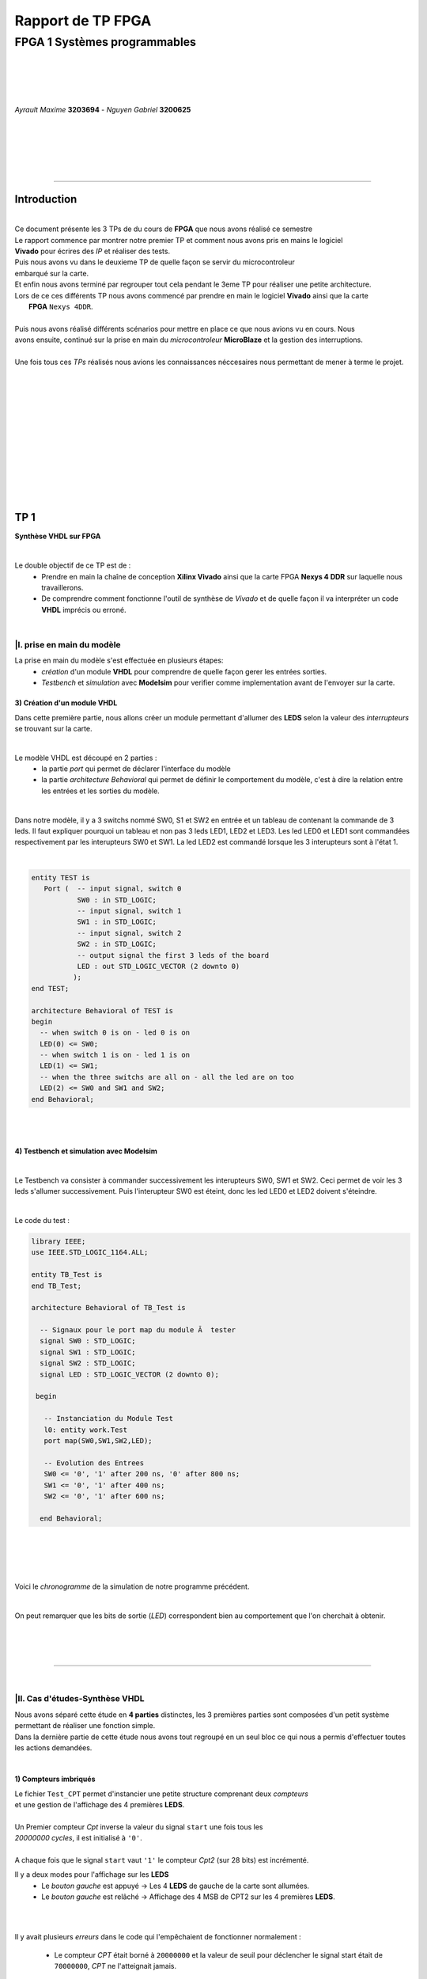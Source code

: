 .. footer:: page ###Page###

==================
Rapport de TP FPGA
==================

-----------------------------
FPGA 1 Systèmes programmables
-----------------------------

|
|
|
|

*Ayrault Maxime* **3203694** - *Nguyen Gabriel* **3200625**

|
|
|
|
|

----------------------------------------------------------

Introduction
============


|
| Ce document présente les 3 TPs de du cours de **FPGA** que nous avons réalisé ce semestre
| Le rapport commence par montrer notre premier TP et comment nous avons pris en mains le logiciel 
| **Vivado** pour écrires des *IP* et réaliser des tests.
| Puis nous avons vu dans le deuxieme TP de quelle façon se servir du microcontroleur
| embarqué sur la carte.
| Et enfin nous avons terminé par regrouper tout cela pendant le 3eme TP pour réaliser une petite architecture. 
| Lors de ce ces différents TP nous avons commencé par prendre en main le logiciel **Vivado** ainsi que la carte
|  **FPGA** ``Nexys 4DDR``.
|
| Puis nous avons réalisé différents scénarios pour mettre en place ce que nous avions vu en cours. Nous
| avons ensuite, continué sur la prise en main du *microcontroleur* **MicroBlaze** et la gestion des interruptions.
|
| Une fois tous ces *TPs* réalisés nous avions les connaissances néccesaires nous permettant de  mener à terme le projet.
|
|
|
|
|
|
|
|
|
|
|
|

TP 1
====

**Synthèse VHDL sur FPGA**

|


Le double objectif de ce TP est de :
 * Prendre en main la chaîne de conception **Xilinx Vivado** ainsi que
   la carte FPGA **Nexys 4 DDR** sur laquelle nous travaillerons.
 * De comprendre comment fonctionne l'outil de synthèse de *Vivado* et
   de quelle façon il va interpréter un code **VHDL** imprécis ou erroné.

|

|I. prise en main du modèle
---------------------------

La prise en main du modèle s'est effectuée en plusieurs étapes:
 - *création* d'un module **VHDL** pour comprendre de quelle façon gerer les
   entrées sorties.
 - *Testbench* et *simulation* avec **Modelsim** pour verifier comme
   implementation avant de l'envoyer sur la carte.

3) Création d'un module VHDL
~~~~~~~~~~~~~~~~~~~~~~~~~~~~

Dans cette première partie, nous allons créer un module permettant
d'allumer des **LEDS** selon la valeur des *interrupteurs* se trouvant sur la carte.

|

Le modèle VHDL est découpé en 2 parties :
 * la partie *port* qui permet de déclarer l'interface du modèle
 * la partie *architecture Behavioral* qui permet de définir le comportement du modèle, c'est à dire la relation entre les entrées et les sorties du modèle.

|


Dans notre modèle, il y a 3 switchs nommé SW0, S1 et SW2 en entrée et un tableau de contenant la commande de 3 leds.
Il faut expliquer pourquoi un tableau et non pas 3 leds LED1, LED2 et LED3.
Les led LED0 et LED1 sont commandées respectivement par les interupteurs SW0 et SW1. La led LED2 est commandé lorsque les 3 interupteurs sont à l'état 1.

|

.. code:: VHDL

 entity TEST is 
    Port (  -- input signal, switch 0
            SW0 : in STD_LOGIC;       
	    -- input signal, switch 1
	    SW1 : in STD_LOGIC;       
	    -- input signal, switch 2
	    SW2 : in STD_LOGIC;       
	    -- output signal the first 3 leds of the board
	    LED : out STD_LOGIC_VECTOR (2 downto 0) 
           ); 
 end TEST; 

 architecture Behavioral of TEST is 
 begin 
   -- when switch 0 is on - led 0 is on
   LED(0) <= SW0;
   -- when switch 1 is on - led 1 is on
   LED(1) <= SW1; 
   -- when the three switchs are all on - all the led are on too
   LED(2) <= SW0 and SW1 and SW2; 
 end Behavioral;

|
|
 

4) Testbench et simulation avec Modelsim
~~~~~~~~~~~~~~~~~~~~~~~~~~~~~~~~~~~~~~~~

| 
Le Testbench va consister à commander successivement les interupteurs SW0, SW1 et SW2. Ceci permet de voir les 3 leds
s'allumer successivement. Puis l'interupteur SW0 est éteint, donc les led LED0 et LED2 doivent s'éteindre.

|

Le code du test :

.. code :: VHDL


 library IEEE;
 use IEEE.STD_LOGIC_1164.ALL;

 entity TB_Test is
 end TB_Test;

 architecture Behavioral of TB_Test is
    
   -- Signaux pour le port map du module Ã  tester
   signal SW0 : STD_LOGIC;
   signal SW1 : STD_LOGIC;
   signal SW2 : STD_LOGIC; 
   signal LED : STD_LOGIC_VECTOR (2 downto 0);

  begin

    -- Instanciation du Module Test
    l0: entity work.Test
    port map(SW0,SW1,SW2,LED);

    -- Evolution des Entrees
    SW0 <= '0', '1' after 200 ns, '0' after 800 ns;
    SW1 <= '0', '1' after 400 ns;
    SW2 <= '0', '1' after 600 ns;

   end Behavioral;

|
|
|
|

Voici le *chronogramme* de la simulation de notre programme précédent.

.. image:: chrono_TP1.png
   :scale: 75 %
   :alt: chronogramme du programme du 3)
   :align: center


|

On peut remarquer que les bits de sortie (*LED*) correspondent bien au
comportement que l'on cherchait à obtenir.
	   
|
|
|

----------------------------

|
 
|II. Cas d'études-Synthèse VHDL
-------------------------------

| Nous avons séparé cette étude en **4 parties** distinctes, les 3 premières parties sont composées d'un petit système permettant de réaliser une fonction simple.
| Dans la dernière partie de cette étude nous avons tout regroupé en un seul bloc ce qui nous a permis d'effectuer toutes les actions demandées.
|


1) Compteurs imbriqués
~~~~~~~~~~~~~~~~~~~~~~

| Le fichier ``Test_CPT`` permet d'instancier une petite structure comprenant deux *compteurs*
| et une gestion de l'affichage des 4 premières **LEDS**.
|
| Un Premier compteur *Cpt* inverse la valeur du signal ``start`` une fois tous les
| *20000000 cycles*, il est initialisé à ``'0'``.
|
| A chaque fois que le signal ``start`` vaut ``'1'`` le compteur *Cpt2* (sur 28 bits) est incrémenté.

Il y a deux modes pour l'affichage sur les **LEDS**
 * Le *bouton gauche* est appuyé -> Les 4 **LEDS** de gauche de la carte
   sont allumées.

 * Le *bouton gauche* est relâché -> Affichage des 4 MSB de CPT2 sur les
   4 premières **LEDS**.

|
|

Il y avait plusieurs *erreurs* dans le code qui l'empêchaient de
fonctionner normalement :
 * Le compteur *CPT* était borné à ``20000000`` et la valeur de seuil
   pour déclencher le signal start était de ``70000000``, *CPT* ne
   l'atteignait jamais.

|
|
|
|

Code corrigé:
   
.. code:: VHDL

 entity Test_CPT is 
    Port ( -- Clock
           Clk : in  STD_LOGIC;
	   -- Asynchronous Reset
	   Reset : in  STD_LOGIC;
	   -- Left Button
           Button_L : in  STD_LOGIC;
	   -- The 4 output for the LED
	   LED : out  STD_LOGIC_VECTOR (3 downto 0));	-- LED de sortie 
 end Test_CPT; 

 architecture Behavioral of Test_CPT is 

 -- modulo N counter
 signal Cpt: integer range 0 to 20000000;
 -- 28 bits counter
 signal Cpt2: std_logic_vector(27 downto 0);
 -- start signal
 signal start: std_logic;				                       -

 begin 
   ------------------------------
   -- Gestion Cpt et Start -- 
   ------------------------------ 
   process(Clk,Reset) 
   begin 

   
     if Reset = '1' then
       -- Asynchronous Reset
       Cpt <= 0;
       start <='0';
       
     if rising_edge(Clk) then

       -- increment Cpt
       Cpt <= Cpt + 1;
		 
       -- if the bound limit is reach
       if Cpt = 20000000 then -- *** Correction de 20000000 au lieu de 70000000 ***        
         -- invert start level
         start <= not start;  
	 -- Reset Cpt
         Cpt <= 0;
       end if; 
     
     end if; 
   end process; 

|

.. code:: VHDL
   
   ----------------------
   -- Gestion CPT2  
   ---------------------- 
   process(Clk,Reset) 
   begin 
	 
    -- Asynchronous Reset
    if Reset = '1' then
	  Cpt2 <= (others => '0'); 
    end if;

    if rising_edge(Clk) then 

      if start = '1' then
	-- increment Cpt2 when start signal equal '1'
        Cpt2 <= Cpt2 + 1;
      end if; 

    end if; 
   end process; 

|

.. code:: VHDL
	  
   ------------------ 
   -- Gestion LED
   ------------------ 
     -- Bouton Relâché --> Affichage des 4 MSB de CPT2 
     -- Bouton Appuyé  --> Les 4 LED sont Allumées 

     LED <= Cpt2(27 downto 24) when Button_L='0' else "1111";
     
 end Behavioral; 

|

2) Compteur d'impulsion
~~~~~~~~~~~~~~~~~~~~~~~


| Le fichier ``Test_Impulse`` permet d’instancier une petite structure permettant d'utiliser
| deux boutons. le *bouton de gauche* sert à incrémenter la valeur de notre compteur, celui du
| *centre* sert à le décrémenter.
| Le compteur est un compteur sur **4 bits** dont la valeur est affichée en binaire sur les 4 premières 
| **LEDS** de la carte. Il y a aussi la **LED** 15 qui s'allume une fois que la valeur définie comme seuil est
| dépassée.
|
| Lors de l'implémentation, nous avons remarqué que la fonction écrite dans le fichier VHDL 
| ne pouvait pas fonctionner car la synchronisation était faite par 2 signaux (*Button_L* et *Button_C*) 
| ce qui n'est pas possible.
|
| Nous avons aussi rencontré un problème de fréquence. En effet la carte tournant à *100MHz* nous 
| ne pouvions pas gérer notre compteur seulement par l'appui que nous faisions sur celui ci.
| Nous avons donc introduit des ``stamps`` pour gérer le temps entre deux appuis. Chaque
| stamp a servi à limiter le temps entre deux appuis consécutifs reconnus dans l'implémentation. La vitesse
| d'incrémentation du compteur est donc bloquée à 1 appui toutes les secondes.


|

Code corrigé:
   
.. code:: VHDL

 entity IMPULSE_COUNT is 
   Port ( -- clock 
	  Clk      : in STD_LOGIC;
	  -- Reset Asynchrone
	  Reset    : in  STD_LOGIC;
	  -- Leds Values
          Count    : out  STD_LOGIC_VECTOR (3 downto 0);
	  -- Indicateur Valeur Seuil 
	  Sup      : out  STD_LOGIC;
	  -- Center Button
	  Button_C : in  STD_LOGIC;
	  -- Left   Button 
	  Button_L : in  STD_LOGIC);				      
 end IMPULSE_COUNT; 

 architecture Behavioral of IMPULSE_COUNT is 

   -- Impulse counter
   signal cpt : std_logic_vector(3 downto 0);
   -- Signal to avoid bounce for left button
   signal stamp1 : integer range 0 to 100000000; 	                   
   -- Signal to avoid bounce for center button
   signal stamp2 : integer range 0 to 100000000;	                   
    
  begin 

    -- put the cpt value as led value
   count <= cpt;
  
   
   process(reset, clk) 
   begin 


      -- Asynchrnous Reset
      if reset='1' then
	  cpt<="0000";
      end if;

            
      if rising_edge (clk) then
	  -- Increment stamp1 
	  stamp1 <= stamp1 + 1;                                                
          -- Increment stamp2
	  stamp2 <= stamp2 + 1;

	  -- if left button is hit and at the right timming
          if Button_L = '1' and stamp1 > 20000000 then 
	     -- Reset stamp1 
	     stamp1 <= 0;
	     -- increment cpt value
	     cpt<=cpt+1; 
          end if; 

	  -- if center button is hit and at the right timming
          if Button_C = '1' and stamp2 > 20000000 then 
	     -- Reset stamp1 
	     stamp2 <= 0; 
	     -- decrement cpt value
	     cpt<=cpt-1; 
          end if; 
          
     end if;           
  end process; 
    
  process(Cpt) 
  begin 
             
    -- if cpt is greater than 9 then sup output is equal to 1
    if (cpt > 9) then
       Sup<='1';
    else 							 
      Sup<='0'; 
    end if; 
  end process; 
  
 end Behavioral;

|


3) Décodeur
~~~~~~~~~~~


| Le fichier ``Selector`` permet d'instancier un décodeur qui prend en entrée les signaux
| de sortie (*sup* et *cout*) du fichier impulse_Count, et initialise le signal *Limit* qui affichera
| différents motifs sur les 16 **LEDS** en fonction de ces deux signaux.
|
| Il y a eu des erreurs de compilation car dans le fichier initial toutes les conditions
| du ``case`` n'étaient pas déclarées. Il a fallu retirer le commentaire indiquant
| ``when others => NULL`` pour résoudre ce problème. il a aussi fallu rajouter au niveau de
| l'initialisation des valeurs du signal *Decode*, la ligne suivante ``else "00"``.

|
|

Code corrigé:
   
.. code:: VHDL

   entity Selector is 
   Port (-- Clock 
	  Clk : in  STD_LOGIC;						
	  -- Asynchronous Reset 
	  Reset : in  STD_LOGIC;					        
	  -- Right Button 
	  Button_R: in STD_LOGIC;						
	  -- Compteur d'entré 
	  Count : in  STD_LOGIC_VECTOR (3 downto 0);	                        
	  -- Valeur Seuil 
	  Sup : in  STD_LOGIC;
	  -- Bound Value  
	  Limit : out  STD_LOGIC_VECTOR (27 downto 0));	            
   end Selector; 


   architecture Behavioral of Selector is 

     -- Commande du Decodeur 
     signal Decode: std_logic_vector(1 downto 0);        			     

   begin 

   ---------------------------
   -- Gestion du Décodeur 
   --------------------------- 
      process(Clk,Reset) 
      begin 

	  -- Reset Asynchrone 
	  if Reset = '1' then
	     Limit <= (others =>'0'); 
	  
	     
	  -- Si On A un Front d'Horloge 
	  elsif rising_edge (Clk) then 

	    -- Si On Appuie sur le Bouton Right 
	    if Button_R = '1' then 

	  -- Signification de Limit (Pour la Machine à États de la Suite du TP) 
	  -- Les 2 MSB définissent le Mode de Clignotement 
	  -- 00 --> 	**LEDS** Toujours Éteintes 
	  -- 10 --> 	Clignotement des **LEDS** 
	  --	            La Fréquence de Clignotement 
	  --		Dépend des LSB de Limit 
	  --		24 Millions --> 1 fois par Seconde 
	  --	            8 Millions --> 3 fois par Seconde 
	  -- 11	-->	**LEDS** Toujours Allumées 

	       case (Decode) is 

	         when "00" => Limit <= (others => '0'); 
	         when "01" => Limit <= X"96E3600";-- 24 000 000 en Décimal 
	         when "10" => Limit <= X"87A1200";-- 8 000 000 en Décimal 
	         when "11" => Limit <= (others => '1');
	         when others => NULL;

              end case; 
	    end if; 
	  end if; 

      end process; 




           -- Si Count > 9       --> Decode = 11
      Decode <= "11" when Sup = '1'
           -- Si Count = 6,7,8,9 --> Decode =10
	   else "10" when Count > 5	
	   -- Si Count = 3,4,5   --> Decode = 01 
	   else "01" when Count > 2	
	   -- Si Count = 0,1,2   --> Decode = 00 
	   else "00";		

  end Behavioral;


|
|


4) FSM
~~~~~~


| Dans cette étape le but est d'implémenter une **machine à état** qui va permettre
| de gérer les différents états des **LEDS** (éteintes, allumées ou clignotement).

  
|
|

Code corrigé:
   
.. code:: VHDL

  entity FSM is 
  Port ( --Horloge 
	 Clk : in  STD_LOGIC;				           
	 --Reset Asynchrone 
	 Reset : in  STD_LOGIC;
	 --Mode d'Affichage des **LEDS** 
	 Mode : in  STD_LOGIC_VECTOR (1 downto 0);	           
	 --Seuil du Compteur pour Vitesse
	 Seuil : in  STD_LOGIC_VECTOR (25 downto 0);              
	 --Commande des **LEDS** 
	 LED : out  STD_LOGIC_VECTOR (3 downto 0));	           
   end FSM; 

   architecture Behavioral of FSM is 

   -- Compteur de Temporisation 
   signal cpt: integer range 0 to 24000000;				

   -- FSM States
   type etat is (LED_OFF, CLIGN_OFF, LED_ON, CLIGN_ON);	
   -- État Présent, État Futur 
   signal EP,EF: etat;							

   begin 

   ----------------------------------------------- 
   -- Gestion du Compteur de Temporisation 
   ----------------------------------------------- 

   process(Clk,Reset) 
   begin 
	  
      -- Reset Asynchrone 
      if Reset='1' then
         Cpt <= 0; 
	  
      -- Si on A un Front d'Horloge... 
      elsif rising_edge(Clk) then 
	  
         -- Si On Est en Mode Clignotement, le Compteur s'incrémente 
         if (EP = CLIGN_OFF) or (EP = CLIGN_ON) then 
            Cpt <= Cpt + 1; 
         -- Sinon, on Remet le Compteur à 0 
         else 
	    Cpt <= 0; 
	    end if; 
	    end if; 
	    end process; 
	  
   --------------------------- 
   -- MAE - Registre d’État 
   --------------------------- 

   process(Clk,Reset) 
   begin 

	  -- Reset Asynchrone 
	  if Reset = '1' then
	     EP <= LED_OFF;          

	  -- Si on a un Front d'Horloge 
	  elsif rising_edge (Clk) then                     
	     -- Mise à Jour du Registre d'Etat 
	     EP <= EF;                         
	  end if;
   end process; 
	  
   -------------------------------------------------- 
   -- MAE - Évolution des États et des Sorties
   ------------------------------------------------- 
   process(Cpt,EP,Mode,Seuil) 
   begin
   
     -- Par Défaut les **LEDS** sont Éteintes 
     LED <= "0000";                                                    
	  
     ----------------------------------------------------------------- 
     -- 	Modes de Fonctionnement				
     --		Mode = 00 --> **LEDS** Éteintes 					
     --		Mode = 10 --> **LEDS** Clignotent				
     --		Mode = 11 --> **LEDS** Allumées					
     ----------------------------------------------------------------- 
	  
     case (EP) is 
	  
        -- **LEDS** Éteintes 
	-- On Reste dans cet État Tant que Mode est à 00 
	-- Si Mode Passe à 10, On Passe en **LEDS** Clignotement 
	-- Si Mode Passe à 11, On Passe en **LEDS** Allumées 

	  when LED_OFF	=> LED <= "0000";
          --Rajout de la valeur en sortie 
	                   if Mode = "10" then
			      EF <= CLIGN_OFF; 
	                   elsif Mode = "11" then
			      EF <= LED_ON;
			   else
			      EF <= LED_OFF;
	                   end if; 
	  
	  -- **LEDS** Clignotement - (Eteint) 
	  -- Le Compteur Compte Jusqu'au Seuil puis on Passe à l'Etat Suivant 
	  when CLIGN_OFF	=>  LED <= "0000";
          --Rajout de la valeur de sortie 
	                   if Mode = "00" then
			      EF <= LED_OFF; 
                           elsif Mode = "11" then
			      EF <= LED_ON; 
			   else
			      EF <= CLIGN_OFF;
                           end if; 
			   if Cpt = Seuil then
			      EF <= LED_ON; 
			   end if; 

	  -- **LEDS** Allumées 
	  -- On Reste dans cet état tant que Mode est à 11 
	  -- Si Mode Passe à 10, On Passe en **LEDS** Clignotement 
	  -- Si Mode Passe à 00, On Passe en **LEDS** Éteintes  
	  when LED_ON	=> LED <= "1111"; 
	                   if Mode = "10" then
			      EF <= CLIGN_ON; 
			   elsif Mode = "00" then
			      EF <= LED_OFF; 
			   else
			      EF <= LED_ON;
			   end if; 

	  -- **LEDS** Clignotement - (Allumé) 
	  -- Le Compteur Compte Jusqu'au Seuil puis on Passe à l’état Suivant 
	  when CLIGN_ON	=> LED <= "1111"; 
	                   if Mode = "00" then
			      EF <= LED_OFF; 
			   elsif Mode = "11" then
			      EF <= LED_ON; 
			   else
			      EF <= CLIGN_ON;
			   end if; 
			   if Cpt = Seuil then
			      EF <= LED_OFF; 
			   end if; 
	end case; 
     end process; 

   end Behavioral;


|

Conclusion
----------

Nous avons durant ce TP été confrontés à plusieurs problèmes, ce qui nous a obligé à entrer dans le code pour en comprendre le fonctionnement. Nous avons réussi à implémenter une machine à état gérant des Leds.

------------------------------
   

TP 2
====


**Codesign Materiel/Logiciel**

| L'objectif de ce TP est d'implémenter puis de programmer un système mixte matériel/logiciel sur
| le **FPGA**. Ce système sera basé sur le processeur embarqué *Microblaze* de *Xilinx*.

Le développement sera réalisé grâce aux outils suivants :
 * Le mode **IP Integrator** de *Vivado* pour la génération de la
   plate-forme matérielle.
 * **SDK (Software Development Kit)** pour le développement et
   l'exécution de l'application logicielle.

|

|II. Spécification de la plate-forme matérielle
-----------------------------------------------

| Voici *l'architecture* que nous avons créée et que nous allons utiliser lors de ce TP.
|

.. image:: design_TP2.png
   :scale: 60 %
   :alt: architecture du microblaze que nous allons utiliser.
   :align: center


|
|
|
|
|


|V. Développement de l'application logicielle
---------------------------------------------

| Dans cet exercice nous devions écrire un *programme C* qui devait être exécuté sur le microcontrôleur
| ``Microblaze`` afin d'allumer les **LEDS** en actionnant les interrupteurs.

|
|

Code écrit:
   
.. code:: C

   #include "xgpio.h" 
   #include "xparameters.h" 

   int main (int argc, char **argv ) { 

	  /* déclarer GPIO */
	  XGpio led, button;
          /* registre lecture écriture sur 32 bits */ 
	  u32 lecture = 0;
          /* initialiser la struct XGPIO */
	  XGpio_Initialize (&led, 1);
	  /* fixer la direction des switch */
	  XGpio_SetDataDirection (&led, 1, 1);
	  /* fixer la direction des led */ 	  
	  XGpio_SetDataDirection (&led, 2, 0);
	  

	  while (1) { 
	      /* lire la valeur des 4 switchs */ 
	      lecture = XGpio_DiscreteRead (&led, 1);
	      /* écrire la valeur lu */
	      XGpio_DiscreteWrite (&led, 2, lecture);        
	  } 
     return 0;
   } 
	  
|
|
|

Une fois cette partie réalisée nous devions modifier notre programme
pour que :
 * Les **LED** clignotent si **l'interrupteur** 0 est relevé, sinon
  elles affichent un motif fixe .
 * Si **l'interrupteur** 1 est relevé alors :
   
   * Si on appuie sur le **bouton Left**, les 4 **LEDS** de gauche s'allument.
   * Si on appuie sur le **bouton Right**, les 4 **LEDS** de gauche
     s'éteignent.
   * Si on appuie sur le **bouton Center**, on incrémente un compteur
     modulo 16 qui s'affiche sur les 4 **LEDS** de droite. Nous avons
     réfléchi notamment à la gestion des rebonds des boutons.
|
|

Code écrit:
   
.. code:: C

  int i = 0;
  int cpt;
  
  /* declarer GPIO */
  XGpio led, button;
  /* registre lecture ecriture  */
  u32 lecture = 0, ecriture = 0;
  
  /* initiliser la struct XGPIO led/switch */
  XGpio_Initialize (&led, 1);
  
  /* initiliser la struct XGPIO  boutons */
  XGpio_Initialize (&button, 0);
  
  
  /* fixer la direction des switch (entrée) */
  XGpio_SetDataDirection (&led, 1, 1);
  
  /* fixer la direction des led (sortie) */
  XGpio_SetDataDirection (&led, 2, 0);
  
  /* fixer la direction des bouton (entrée) */
  XGpio_SetDataDirection (&button, 1, 1);
  
   while (1) {
   
     /*  lire la valeur des 4 switchs  */
     lecture = XGpio_DiscreteRead (&led, 1);
   
     if ( (lecture & 0x1) == 1) {
       /* si interrupteur 0 est levé */
   
       /* ecrire un motif sur led */
       XGpio_DiscreteWrite (&led, 2, 0xF);
   
   
       for ( i = 0 ; i < 5000000000 ; i++) {}
       
       /* ecrire un motif sur led */
       XGpio_DiscreteWrite (&led, 2, 0x0);
       
       
     } else if ( ((lecture>>1) & 0x1) == 1   ){
       /* si intterupteur 1 est levé*/

       /*  lire la valeur des 4 switchs  */
       lecture = XGpio_DiscreteRead (&button, 1);

       
       /* si bouton droit appuyé */
       if (lecture & 0x1 == 1) {
         /* eteindre les led */
         XGpio_DiscreteWrite (&led, 2, 0x1);
       }
       
       /* si bouton gauche appuyé */
       else if ( ((lecture >> 1) & 0x1  == 1) ) {
         /* allumer les led */
         XGpio_DiscreteWrite (&led, 2, 0xF);
       }
   
       /* si bouton du centre appuyé */
       else if  ((lecture >> 2) & 0x1 == 1) {
         /* incrementer cpt */
         cpt = (cpt + 1) % 16;
         XGpio_DiscreteWrite (&led, 2, cpt);
       }

     } else {
       /* le reste */
       /* ecrire un motif sur led */
       XGpio_DiscreteWrite (&led, 2, 0x3);
     }
   }
   return 0;
 }


  

|VI. Utilisation du contrôleur d'interruption
---------------------------------------------

|

| Nous allons à présent utiliser les **boutons poussoirs** en mode **interruption.**
| Voici le code que nous avons écrit pour cela :


.. code:: C

 int main (int argc, char **argv ) {

 int cpt = 0;

 /* registre lecture ecriture  */
 u32 ecriture = 0;

 /* Initialize the interuption */
 XIntc_Initialize (&Intc, INTERUPT_ID);
 
 /* initiliser la struct XGPIO led/switch */
 XGpio_Initialize (&led, 1);
 
 /* initiliser la struct XGPIO  boutons */
 XGpio_Initialize (&button, BUTTON_ID);
 
 
 /* fixer la direction des switch (entrée) */
 XGpio_SetDataDirection (&led, 1, 1);
 
 /* fixer la direction des led (sortie) */
 XGpio_SetDataDirection (&led, 2, 0);
 
 /* fixer la direction des bouton (entrée) */
 XGpio_SetDataDirection (&button, 1, 1);
 

 GpioIntrExample (&Intc, &button, BUTTON_ID, INTERUPT_CHANNEL, INTERUPT_CHANNEL);
 
 
 while (1) {
 
   /*  lire la valeur des leds  */
   lecture = XGpio_DiscreteRead (&led, 1);
 
   if ( (lecture & 0x1) == 1) {
    /* si interrupteur 0 est levé */
 
	  /* ecrire un motif sur led */
	  XGpio_DiscreteWrite (&led, 2, 0xF);
    
	  delay(led);
	  
	  /* ecrire un motif sur led */
	  XGpio_DiscreteWrite (&led, 2, 0x0);
	  
	  delay(led);
	  
	  
	  
    } else if ( ((lecture>>1) & 0x1) == 1   ){
       /* si intterupteur 1 est levé*/
       
       /* si bouton droit appuyé */
       if (IntrFlag == 1) {
         IntrFlag = 0;
         /* eteindre les led */
         XGpio_DiscreteWrite (&led, 2, 0x1);
       }
       
       /* si bouton gauche appuyé */
       else if ( (IntrFlag == 2) ) {
         IntrFlag = 0;
         /* allumer les led */
         XGpio_DiscreteWrite (&led, 2, 0xF);
       }
   
       /* si bouton du centre appuyé */
       else if  (IntrFlag == 3) {
         IntrFlag = 0;
         /* incrementer cpt */
         cpt = (cpt + 1) % 16;
       
         XGpio_DiscreteWrite (&led, 2, cpt);
       
         delay (led);
       }
       
       } else {
         /* le reste */
         /* ecrire un motif sur led */
         XGpio_DiscreteWrite (&led, 2, IntrFlag);//0x3);
       }
       
       }
       return 0;
 }


|  **Conclusion**
|
| Nous avons vu dans ce deuxieme *TP* l'utilisation du **Microblaze** et de quelle façon l'interfacer avec
| Le code matériel de la *carte* 

------------------------------


   

TP 3
====


**Conception d'IP pour le Microblaze**

|

| L'objectif de ce TP est de réaliser une **IP** destinée à être connectée au **Microblaze**,
| en remplacement du contrôleur de **LED**. Le système ainsi généré sera programmé pour réaliser quelques
| exemples d'applications.

Comme pour la partie précédente, le développement sera réalisé grâce
aux outils **Xilinx** :
 * **Vivado** pour le développement de l'IP et la génération de la
   plate-forme matérielle.
 * **SDK (Software Development Kit)** pour le développement et
   l'exécution de l'application logicielle.

|



|I. Création d'une IP contrôleur de LED
---------------------------------------

|
|

Nous avons commencé ce TP en créant une nouvelle **IP**, ceci pour nous
permettre de gérer les différentes **LEDS**.

| Voici le module *VHDL* **my_led.vhd** qui a été rajouté à notre **IP**, qui allume les **LEDS**
| 4 par 4 selon le(s) switch levé(s).
|
|

.. code:: VHDL

 library IEEE;
 use IEEE.STD_LOGIC_1164.ALL;

 entity myip_led is
  port (
    sw_state : in Std_Logic_vector (3 downto 0);
    led : out Std_Logic_Vector (15 downto 0)
    );
 end myip_led;


 architecture behavioral of myip_led is 
 begin
  
  led (3 downto 0)   <= "1111" when sw_state(0) = '1' else "0000";
  led (7 downto 4)   <= "1111" when sw_state(1) = '1' else "0000";
  led (11 downto 8)  <= "1111" when sw_state(2) = '1' else "0000";
  led (15 downto 12) <= "1111" when sw_state(3) = '1' else "0000";
  
 end behavioral;       

|


| Voici aussi les différents parties des fichiers **my_led_v1_0.vhd** et  **my_led_v1_0_S00_AXI.vhd** 
| que nous avons modifiés.

|

**my_led_v1_0.vhd**

.. code:: VHDL

   port (
     -- Users to add ports here
   
     led : out Std_Logic_Vector (15 downto 0);

   -- User ports ends
     -- Do not modify the ports beyond this line
	  
|

.. code:: VHDL
	  
   -- component declaration
   component myip_led_v1_0_S00_AXI is
   generic (
     C_S_AXI_DATA_WIDTH	: integer	:= 32;
     C_S_AXI_ADDR_WIDTH	: integer	:= 4
   );
   port (
     led        : out Std_Logic_Vector (15 downto 0);
     S_AXI_ACLK	: in std_logic;
     .
     .
     
|

.. code:: VHDL

   port map (
     led                => led,
     S_AXI_ACLK	        => s00_axi_aclk,
     S_AXI_ARESETN	=> s00_axi_aresetn,
     .
     .

|
|

**my_led_v1_0_S00_AXI.vhd**

.. code:: VHDL

   port (
     -- Users to add ports here
     
     led : out Std_Logic_Vector (15 downto 0);
     
     -- User ports ends
     -- Do not modify the ports beyond this line

|

.. code:: VHDL


   signal sw_state         : Std_Logic_vector (3 downto 0);

   begin
   -- I/O Connections assignments


|

.. code:: VHDL

   -- Add user logic here

   LO : entity work.myip_led port map (sw_state, led);

   sw_state (0) <= slv_reg0(0);
   sw_state (1) <= slv_reg0(1);
   sw_state (2) <= slv_reg1(0);
   sw_state (3) <= slv_reg1(1);
            
   -- User logic ends
   
  
|
|

|II. Intégration de l'IP au système Microblaze
----------------------------------------------

|

| Maintenant que notre nouvelle **IP** pour la gestion des ****LEDS**** est réalisée nous allons pouvoir l'intégrer
| à notre système pour pouvoir l'utiliser.

|
|
|
|
|
|
|
|
|
|
|
|

Voici une image de notre **IP** avec ces différentes *entrées/sorties*.

|
|

.. image:: my_ip.png
   :scale: 75 %
   :alt: architecture du microblaze que nous allons utiliser.
   :align: center


|
|
|
|
|
|


Et l' **IP** rajoutée à l'intérieur de notre système.

.. image:: design_TP3.png
   :scale: 100 %
   :alt: architecture du microblaze que nous allons utiliser.
   :align: center

|
|

|
|

|III. Développement logiciel
----------------------------

|
|

Nous avons ensuite créé un programme C qui utilise notre IP et le
système décrit précédemment. Il va aller lire l'état des 4
premiers interrupteurs et va allumer les **LEDS** par bloc de 4 si les
interrupteurs sont actifs.

|

.. code:: C

 #include "xgpio.h"
 #include "myip_led.h"
 #include "xparameters.h"

 #define SW_ID XPAR_SW_DEVICE_ID
 #define BASE_ADDR XPAR_MYIP_LED_0_S00_AXI_BASEADDR

 int main () {
  XGpio sw;
  u32 lecture;
  u32 masque = 0;

  /* initiliser la struct XGPIO led/switch */
  XGpio_Initialize (&sw, SW_ID);

  /* fixer la direction des switch (entrée) */
  XGpio_SetDataDirection (&sw, 1, 1);

  while (1) {
    masque  = 0x0;

    /*  lire la valeur des leds  */
    lecture = XGpio_DiscreteRead (&sw, 1);


    /* écriture dans le reg 0  */
    if ( (lecture & 0x1) == 1) {
      masque |= 0x1;
    }
    if ( (lecture>>1 & 0x1) == 0x1) {
      masque |= 0x2;
    }
    MYIP_LED_mWriteReg (BASE_ADDR, MYIP_LED_S00_AXI_SLV_REG0_OFFSET, masque);

    masque = 0;
    
    /* écriture dans le reg 1  */
    if ( (lecture>>2 & 0x1) == 1) {
      masque |= 0x1;
    }
    if ( (lecture>>3 & 0x1) == 0x1) {
      masque |= 0x2;
    }
    MYIP_LED_mWriteReg (BASE_ADDR, MYIP_LED_S00_AXI_SLV_REG1_OFFSET, masque);


    
  }  
  return 0;
 }

  
|
|
**Conclusion**

| Nous avons réussi à programmer notre gestion automatique des **LEDS** en apprenant à
| nous servir de l'outil de synthèse *Vivado*, à *débogger* un programme,
| et à ajouter les morceaux de programme C permettant de mettre en place
| notre gestion de **LEDS**.

